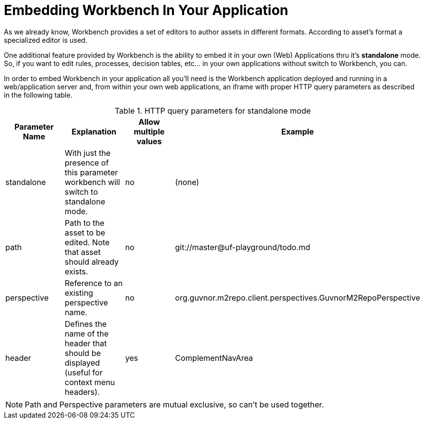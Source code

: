 [[_wb.embedding]]
= Embedding Workbench In Your Application


As we already know, Workbench provides a set of editors to author assets in different formats.
According to asset`'s format a specialized editor is used.

One additional feature provided by Workbench is the ability to embed it in your own (Web) Applications thru it's *standalone* mode.
So, if you want to edit rules, processes, decision tables, etc... in your own applications without switch to Workbench, you can.

In order to embed Workbench in your application all you'll need is the Workbench application deployed and running in a web/application server and, from within your own web applications, an iframe with proper HTTP query parameters as described in the following table.

.HTTP query parameters for standalone mode
[cols="1,1,1,1", options="header"]
|===
| Parameter Name
| Explanation
| Allow multiple values
| Example

|standalone
|With just the presence of this parameter workbench will switch to standalone mode.
|no
|(none)

|path
|Path to the asset to be edited. Note that asset should already exists.
|no
|git://master@uf-playground/todo.md

|perspective
|Reference to an existing perspective name.
|no
|org.guvnor.m2repo.client.perspectives.GuvnorM2RepoPerspective

|header
|Defines the name of the header that should be displayed (useful for context menu headers).
|yes
|ComplementNavArea
|===

[NOTE]
====

Path and Perspective parameters are mutual exclusive, so can't be used together.
====
